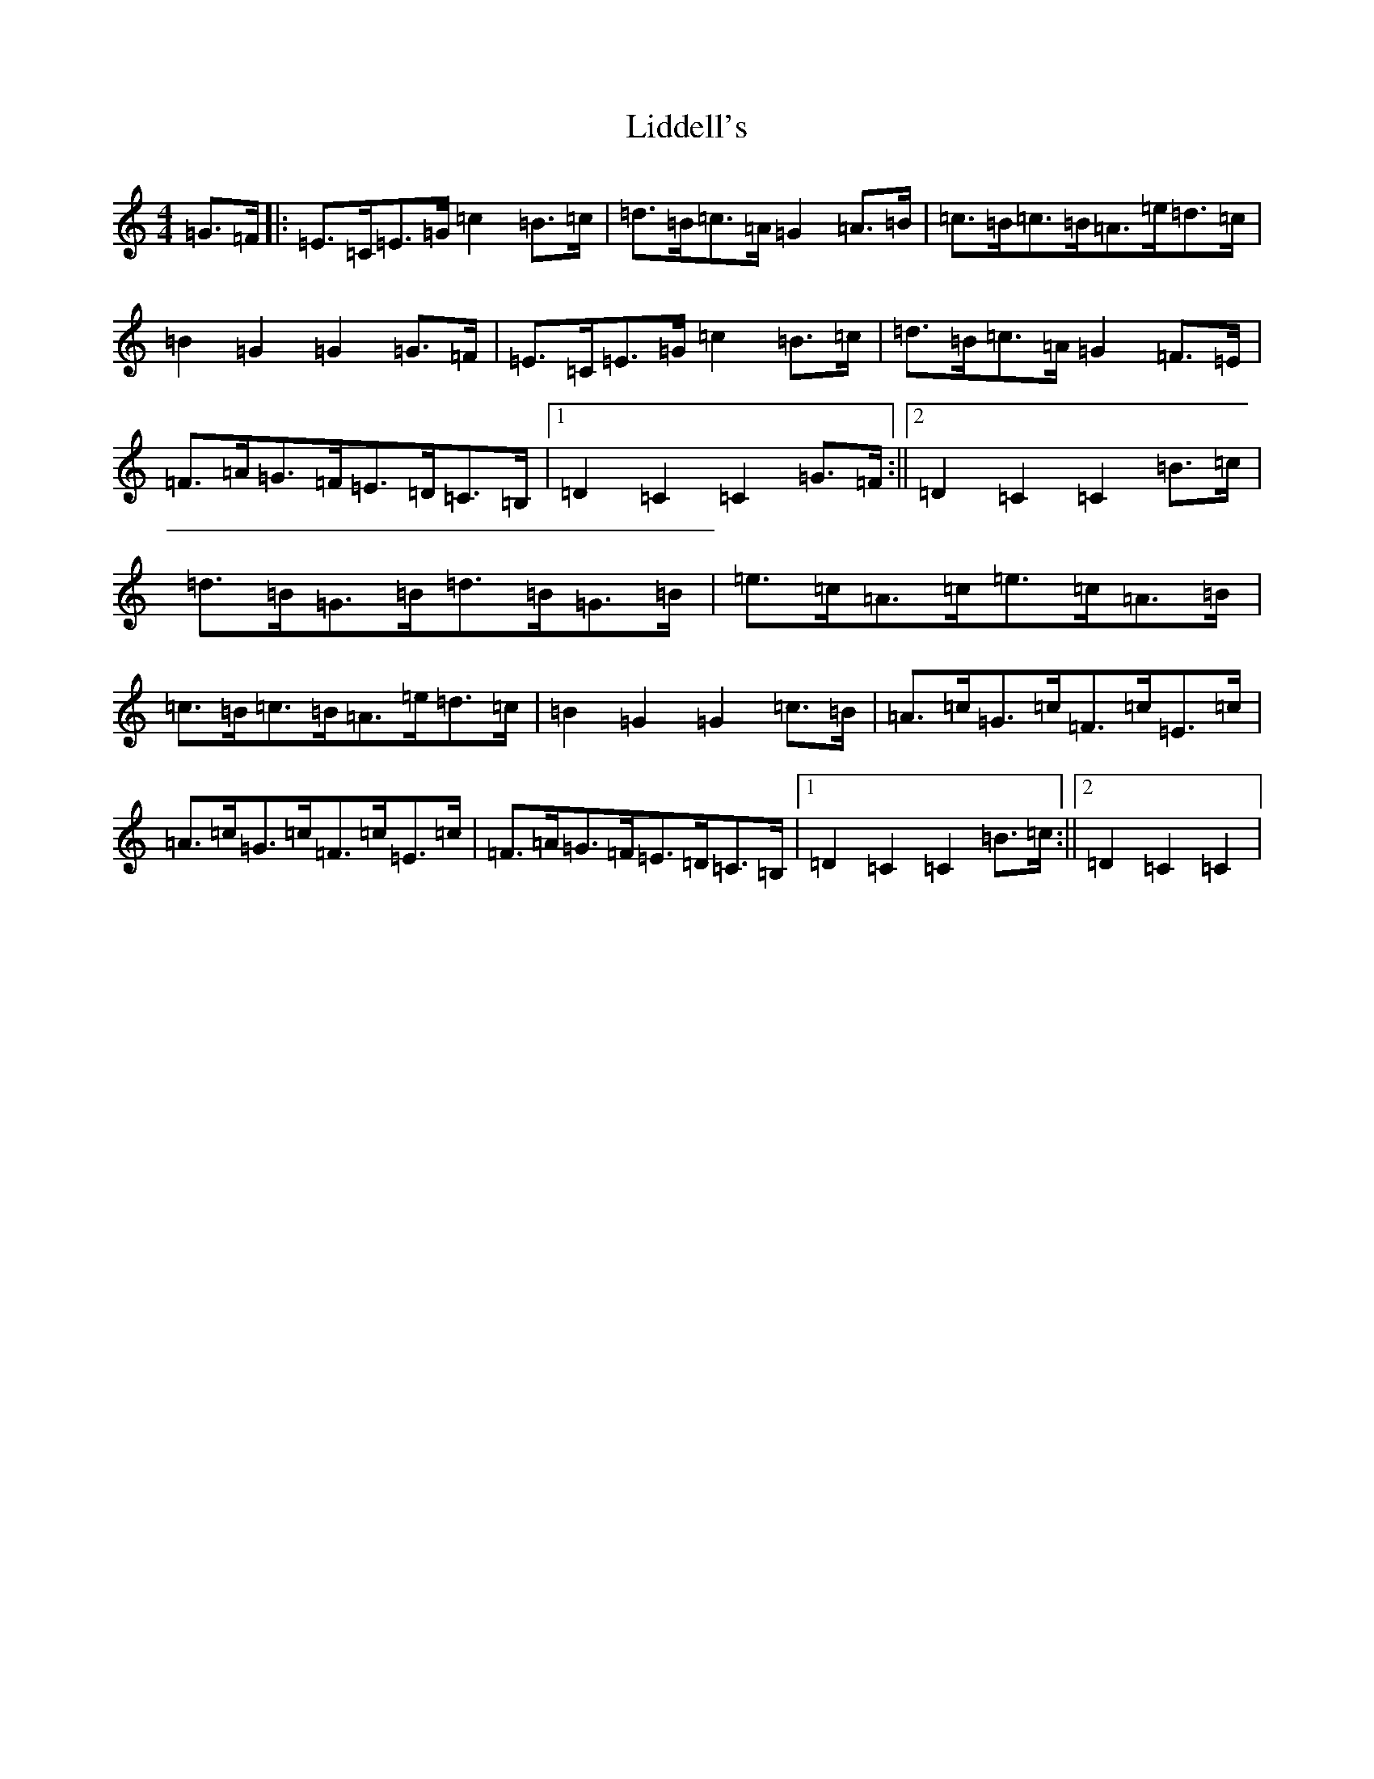 X: 12422
T: Liddell's
S: https://thesession.org/tunes/7497#setting7497
R: hornpipe
M:4/4
L:1/8
K: C Major
=G>=F|:=E>=C=E>=G=c2=B>=c|=d>=B=c>=A=G2=A>=B|=c>=B=c>=B=A>=e=d>=c|=B2=G2=G2=G>=F|=E>=C=E>=G=c2=B>=c|=d>=B=c>=A=G2=F>=E|=F>=A=G>=F=E>=D=C>=B,|1=D2=C2=C2=G>=F:||2=D2=C2=C2=B>=c|=d>=B=G>=B=d>=B=G>=B|=e>=c=A>=c=e>=c=A>=B|=c>=B=c>=B=A>=e=d>=c|=B2=G2=G2=c>=B|=A>=c=G>=c=F>=c=E>=c|=A>=c=G>=c=F>=c=E>=c|=F>=A=G>=F=E>=D=C>=B,|1=D2=C2=C2=B>=c:||2=D2=C2=C2|